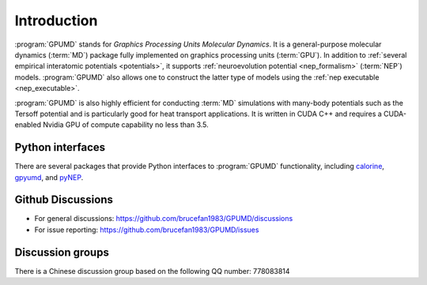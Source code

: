 Introduction
============

:program:`GPUMD` stands for *Graphics Processing Units Molecular Dynamics*.
It is a general-purpose molecular dynamics (:term:`MD`) package fully implemented on graphics processing units (:term:`GPU`).
In addition to :ref:`several empirical interatomic potentials <potentials>`, it supports :ref:`neuroevolution potential <nep_formalism>` (:term:`NEP`) models.
:program:`GPUMD` also allows one to construct the latter type of models using the :ref:`nep executable <nep_executable>`.

:program:`GPUMD` is also highly efficient for conducting :term:`MD` simulations with many-body potentials such as the Tersoff potential and is particularly good for heat transport applications.
It is written in CUDA C++ and requires a CUDA-enabled Nvidia GPU of compute capability no less than 3.5.

Python interfaces
-----------------
There are several packages that provide Python interfaces to :program:`GPUMD` functionality, including `calorine <https://calorine.materialsmodeling.org>`_, `gpyumd <https://github.com/AlexGabourie/gpyumd>`_, and `pyNEP <https://github.com/bigd4/PyNEP>`_.

Github Discussions
------------------
* For general discussions: https://github.com/brucefan1983/GPUMD/discussions
* For issue reporting: https://github.com/brucefan1983/GPUMD/issues

Discussion groups
-----------------
There is a Chinese discussion group based on the following QQ number: 778083814
